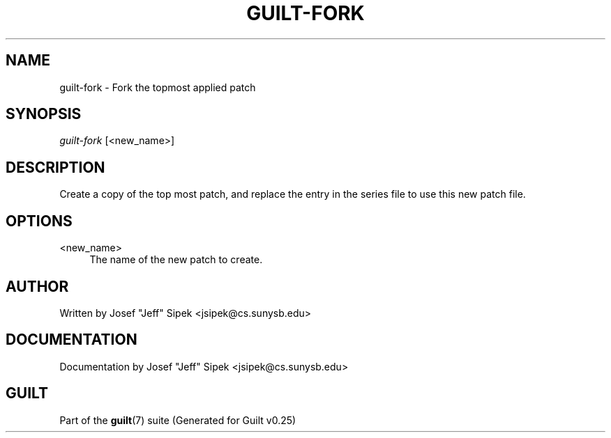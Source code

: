 .\"     Title: guilt-fork
.\"    Author: 
.\" Generator: DocBook XSL Stylesheets v1.72.0 <http://docbook.sf.net/>
.\"      Date: 05/15/2007
.\"    Manual: 
.\"    Source: 
.\"
.TH "GUILT\-FORK" "1" "05/15/2007" "" ""
.\" disable hyphenation
.nh
.\" disable justification (adjust text to left margin only)
.ad l
.SH "NAME"
guilt\-fork \- Fork the topmost applied patch
.SH "SYNOPSIS"
\fIguilt\-fork\fR [<new_name>]
.SH "DESCRIPTION"
Create a copy of the top most patch, and replace the entry in the series file to use this new patch file.
.SH "OPTIONS"
.PP
<new_name>
.RS 4
The name of the new patch to create.
.RE
.SH "AUTHOR"
Written by Josef "Jeff" Sipek <jsipek@cs.sunysb.edu>
.SH "DOCUMENTATION"
Documentation by Josef "Jeff" Sipek <jsipek@cs.sunysb.edu>
.SH "GUILT"
Part of the \fBguilt\fR(7) suite (Generated for Guilt v0.25)

